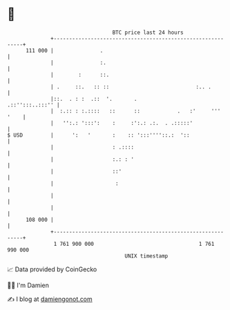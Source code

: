 * 👋

#+begin_example
                                     BTC price last 24 hours                    
                 +------------------------------------------------------------+ 
         111 000 |               .                                            | 
                 |               :.                                           | 
                 |        :      ::.                                          | 
                 | .     ::.   :: ::                            :.. .         | 
                 |::.  . : :  .::  '.       .                 .::'':::..:::'' | 
                 |  :.:: : :.::::   ::      ::            .   :'     ''' '    | 
                 |   '':.: ':::':    :     :':.: .:.  . .:::::'               | 
   $ USD         |      ':   '       :    :: ':::''''::.:  '::                | 
                 |                   : .::::                                  | 
                 |                   :.: : '                                  | 
                 |                   ::'                                      | 
                 |                    :                                       | 
                 |                                                            | 
                 |                                                            | 
         108 000 |                                                            | 
                 +------------------------------------------------------------+ 
                  1 761 900 000                                  1 761 990 000  
                                         UNIX timestamp                         
#+end_example
📈 Data provided by CoinGecko

🧑‍💻 I'm Damien

✍️ I blog at [[https://www.damiengonot.com][damiengonot.com]]
